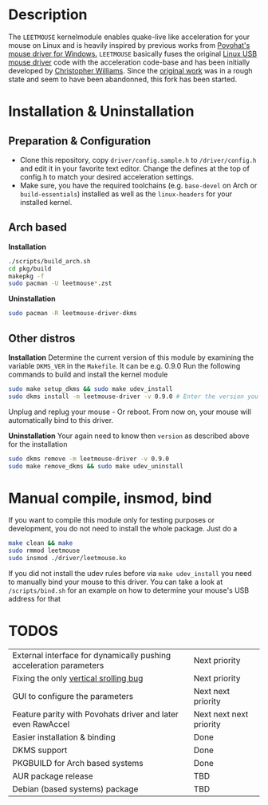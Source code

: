 * Description
  The =LEETMOUSE= kernelmodule enables quake-live like acceleration for your mouse on Linux and is heavily inspired by previous works from [[http://accel.drok-radnik.com/old.html][Povohat's mouse driver for Windows.]]
  =LEETMOUSE= basically fuses the original [[https://github.com/torvalds/linux/blob/master/drivers/hid/usbhid/usbmouse.c][Linux USB mouse driver]] code with the acceleration code-base and has been initially developed by [[https://github.com/chilliams][Christopher Williams]].
  Since the [[https://github.com/chilliams/mousedriver][original work]] was in a rough state and seem to have been abandonned, this fork has been started.

* Installation & Uninstallation
** Preparation & Configuration
   + Clone this repository, copy =driver/config.sample.h= to =/driver/config.h= and edit it in your favorite text editor. Change the defines at the top of config.h to match your desired acceleration settings.
   + Make sure, you have the required toolchains (e.g. =base-devel= on Arch or =build-essentials=) installed as well as the =linux-headers= for your installed kernel.
** Arch based
   *Installation*
   #+begin_src sh
   ./scripts/build_arch.sh
   cd pkg/build
   makepkg -f
   sudo pacman -U leetmouse*.zst
   #+end_src
   
   *Uninstallation*
   #+begin_src sh
   sudo pacman -R leetmouse-driver-dkms
   #+end_src
** Other distros
   *Installation*
   Determine the current version of this module by examining the variable =DKMS_VER= in the =Makefile=. It can be e.g. 0.9.0
   Run the following commands to build and install the kernel module
   #+begin_src sh
   sudo make setup_dkms && sudo make udev_install
   sudo dkms install -m leetmouse-driver -v 0.9.0 # Enter the version you determined from the Makefile earlier in here
   #+end_src
   Unplug and replug your mouse - Or reboot. From now on, your mouse will automatically bind to this driver.

   *Uninstallation*
   Your again need to know then =version= as described above for the installation
   #+begin_src sh
   sudo dkms remove -m leetmouse-driver -v 0.9.0
   sudo make remove_dkms && sudo make udev_uninstall
   #+end_src
* Manual compile, insmod, bind
  If you want to compile this module only for testing purposes or development, you do not need to install the whole package.
  Just do a
  #+begin_src sh
  make clean && make
  sudo rmmod leetmouse
  sudo insmod ./driver/leetmouse.ko
  #+end_src
  If you did not install the udev rules before via =make udev_install= you need to manually bind your mouse to this driver.
  You can take a look at =/scripts/bind.sh= for an example on how to determine your mouse's USB address for that

* TODOS
  | External interface for dynamically pushing acceleration parameters | Next priority           |
  | Fixing the only [[https://github.com/systemofapwne/mousedriver/issues/2][vertical srolling bug]]                              | Next priority           |
  | GUI to configure the parameters                                    | Next next priority      |
  | Feature parity with Povohats driver and later even RawAccel        | Next next next priority |
  | Easier installation & binding                                      | Done                    |
  | DKMS support                                                       | Done                    |
  | PKGBUILD for Arch based systems                                    | Done                    |
  | AUR package release                                                | TBD                     |
  | Debian (based systems) package                                     | TBD                     |
  
